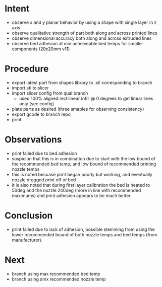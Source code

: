 
* Intent
- observe x and y planar behavior by using a shape with single layer in z axis
- observe qualitative strength of part both along and across printed lines
- observe dimensional accuracy both along and across extruded lines
- observe bed adhesion at min acheiveable bed temps for smaller components (20x20mm v11)

* Procedure
- export latest part from shapes library to .stl corresponding to branch
- import stl to slicer
- import slicer config from qual branch
  - used 100% aligned rectilinear infill @ 0 degrees to get linear lines only (see config)
- plate parts as desired (three smaples for observing consistency)
- export gcode to branch repo
- print

* Observations
- print failed due to bed adhesion
- suspicion that this is in combination due to start with the low bound of the recommended bed temp, and low bound of recommended printing nozzle temps
- this is noted becuase print began poorly but working, and eventually nozzle dragged print off of bed
- it is also noted that during first layer calibration the bed is heated to 50deg and the nozzle 240deg (more in line with recommended maximums) and print adhesion appears to be much better

* Conclusion
- print failed due to lack of adhesion, possible stemming from using the lower recommended bound of both nozzle temps and bed temps (from manufacturer).

* Next
- branch using max recommended bed temp
- branch using amx recommended nozzle temp

